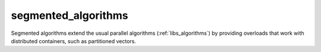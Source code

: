 ..
    Copyright (c) 2019 The STE||AR-Group

    SPDX-License-Identifier: BSL-1.0
    Distributed under the Boost Software License, Version 1.0. (See accompanying
    file LICENSE_1_0.txt or copy at http://www.boost.org/LICENSE_1_0.txt)

.. _libs_segmented_algorithms:

====================
segmented_algorithms
====================

Segmented algorithms extend the usual parallel algorithms
(:ref:`libs_algorithms`) by providing overloads that work with distributed
containers, such as partitioned vectors.
